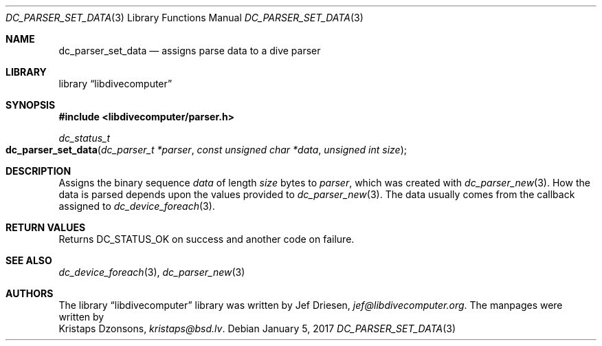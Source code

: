 .\"
.\" libdivecomputer
.\"
.\" Copyright (C) 2017 Kristaps Dzonsons <kristaps@bsd.lv>
.\"
.\" This library is free software; you can redistribute it and/or
.\" modify it under the terms of the GNU Lesser General Public
.\" License as published by the Free Software Foundation; either
.\" version 2.1 of the License, or (at your option) any later version.
.\"
.\" This library is distributed in the hope that it will be useful,
.\" but WITHOUT ANY WARRANTY; without even the implied warranty of
.\" MERCHANTABILITY or FITNESS FOR A PARTICULAR PURPOSE.  See the GNU
.\" Lesser General Public License for more details.
.\"
.\" You should have received a copy of the GNU Lesser General Public
.\" License along with this library; if not, write to the Free Software
.\" Foundation, Inc., 51 Franklin Street, Fifth Floor, Boston,
.\" MA 02110-1301 USA
.\"
.Dd January 5, 2017
.Dt DC_PARSER_SET_DATA 3
.Os
.Sh NAME
.Nm dc_parser_set_data
.Nd assigns parse data to a dive parser
.Sh LIBRARY
.Lb libdivecomputer
.Sh SYNOPSIS
.In libdivecomputer/parser.h
.Ft dc_status_t
.Fo dc_parser_set_data
.Fa "dc_parser_t *parser"
.Fa "const unsigned char *data"
.Fa "unsigned int size"
.Fc
.Sh DESCRIPTION
Assigns the binary sequence
.Fa data
of length
.Fa size
bytes to
.Fa parser ,
which was created with
.Xr dc_parser_new 3 .
How the data is parsed depends upon the values provided to
.Xr dc_parser_new 3 .
The data usually comes from the callback assigned to
.Xr dc_device_foreach 3 .
.Sh RETURN VALUES
Returns
.Dv DC_STATUS_OK
on success and another code on failure.
.Sh SEE ALSO
.Xr dc_device_foreach 3 ,
.Xr dc_parser_new 3
.Sh AUTHORS
The
.Lb libdivecomputer
library was written by
.An Jef Driesen ,
.Mt jef@libdivecomputer.org .
The manpages were written by
.An Kristaps Dzonsons ,
.Mt kristaps@bsd.lv .
